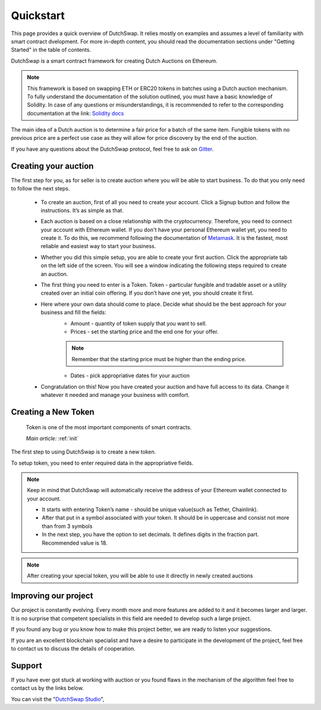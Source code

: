 .. _quickstart:

==========
Quickstart
==========

This page provides a quick overview of DutchSwap. It relies mostly on examples and assumes a level of familiarity with smart contract dvelopment. 
For more in-depth content, you should read the documentation sections under "Getting Started" in the table of contents.

DutchSwap is a smart contract framework for creating Dutch Auctions on Ethereum.

.. note::

    This framework is based on swapping ETH or ERC20 tokens in batches using a Dutch auction mechanism. To fully understand the documentation of the solution outlined, you must have a basic knowledge of Solidity. In case of any questions or misunderstandings, it is recommended to refer to the corresponding documentation at the link: `Solidity docs <https://solidity.readthedocs.io/en/v0.4.24/index.html>`_

The main idea of a Dutch auction is to determine a fair price for a batch of the same item. Fungible tokens with no previous price are a perfect use case as they will allow for price discovery by the end of the auction. 

If you have any questions about the DutchSwap protocol, feel free to ask on `Gitter <https://gitter.im/dutchswap/community>`_.

Creating your auction
=====================

The first step for you, as for seller is to create auction where you will be able to start business. To do that you only need to follow the next steps.

    - To create an auction, first of all you need to create your account. Click a Signup button and follow the instructions. It’s as simple as that.
    - Each auction is based on a close relationship with the cryptocurrency. Therefore, you need to connect your account with Ethereum wallet. If you don't have your personal Ethereum wallet yet, you need to create it. To do this, we recommend following the documentation of `Metamask <https://metamask.io/>`_. It is the fastest, most reliable and easiest way to start your business.
    - Whether you did this simple setup, you are able to create your first auction. Click the appropriate tab on the left side of the screen. You will see a window indicating the following steps required to create an auction.
    - The first thing you need to enter is a Token. Token - particular fungible and tradable asset or a utility created over an initial coin offering. If you don’t have one yet, you should create it first.
    - Here where your own data should come to place. Decide what should be the best approach for your business and fill the fields:
        - Amount - quantity of token supply that you want to sell.
        - Prices - set the starting price and the end one for your offer.
        
        .. note::

            Remember that the starting price must be higher than the ending price.
        
        - Dates - pick appropriative dates for your auction
    - Congratulation on this! Now you have created your auction and have full access to its data. Change it whatever it needed and manage your business with comfort.




Creating a New Token
====================

    Token is one of the most important components of smart contracts.

    `Main article:` :ref:`init`

The first step to using DutchSwap is to create a new token.

To setup token, you need to enter required data in the appropriative fields.

.. note::

    Keep in mind that DutchSwap will automatically receive the address of your Ethereum wallet connected to your account.

    - It starts with entering Token’s name - should be unique value(such as Tether, Chainlink).
    - After that put in a symbol associated with your token. It should be in uppercase and consist not more than from 3 symbols
    - In the next step, you have the option to set decimals. It defines digits in the fraction part. Recommended value is 18.

.. note::

    After creating your special token, you will be able to use it directly in newly created auctions



Improving our project
=====================

Our project is constantly evolving. Every month more and more features are added to it and it becomes larger and larger. It is no surprise that competent specialists in this field are needed to develop such a large project.

If you found any bug or you know how to make this project better, we are ready to listen your suggestions.

If you are an excellent blockchain specialist and have a desire to participate in the development of the project, feel free to contact us to discuss the details of cooperation.

Support
=======

If you have ever got stuck at working with auction or you found flaws in the mechanism of the algorithm feel free to contact us by the links below.


You can visit the "`DutchSwap Studio <https://dutchswap.com>`_", 
